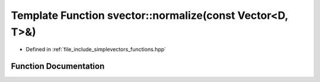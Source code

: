 .. _exhale_function_functions_8hpp_1ade3f26b6ab2922047b85806d86e3c27a:

Template Function svector::normalize(const Vector<D, T>&)
=========================================================

- Defined in :ref:`file_include_simplevectors_functions.hpp`


Function Documentation
----------------------


.. doxygenfunction:: svector::normalize(const Vector<D, T>&)
   :project: simplevectors
